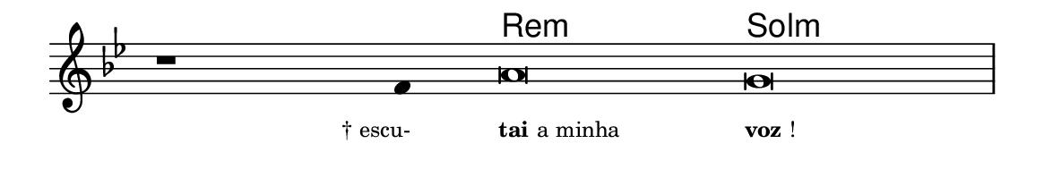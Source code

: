 \version "2.20.0"
#(set! paper-alist (cons '("linha" . (cons (* 148 mm) (* 24 mm))) paper-alist))

\paper {
  #(set-paper-size "linha")
  ragged-right = ##f
}

\language "portugues"

%†

harmonia = \chordmode {
    \cadenzaOn
%harmonia
  r1 r4 re\breve:m sol\breve:m 
%/harmonia
}
melodia = \fixed do' {
    \key sol \minor
    \cadenzaOn
%recitação
    r1 fa4 la\breve sol \bar "|"
%/recitação
}
letra = \lyricmode {
    \teeny
    \tweak self-alignment-X #1  \markup{† escu-}
    \tweak self-alignment-X #-1 \markup{\bold{tai} a minha}
    \tweak self-alignment-X #-1 \markup{\bold{voz}!}
}

\book {
  \paper {
      indent = 0\mm
  }
    \header {
      %piece = "A"
      tagline = ""
    }
  \score {
    <<
      \new ChordNames {
        \set chordChanges = ##t
        \set noChordSymbol = ""
        \harmonia
      }
      \new Voice = "canto" { \melodia }
      \new Lyrics \lyricsto "canto" \letra
    >>
    \layout {
      %indent = 0\cm
      \context {
        \Staff
        \remove "Time_signature_engraver"
        \hide Stem
      }
    }
  }
}
